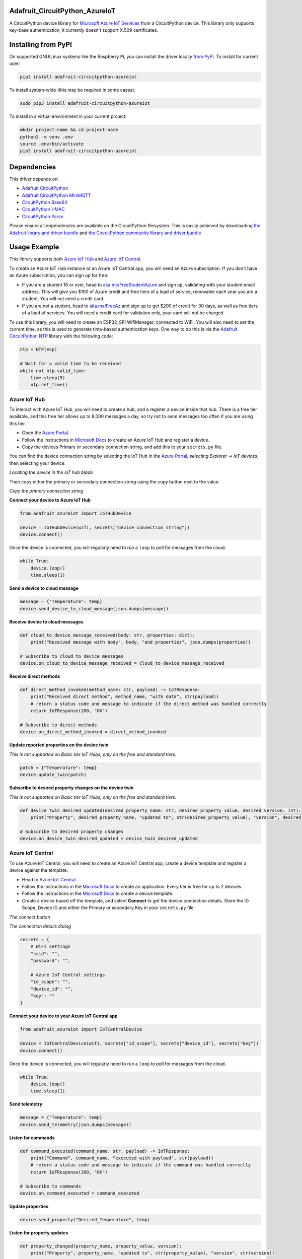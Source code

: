 Adafruit_CircuitPython_AzureIoT
================================

.. image:: https://readthedocs.org/projects/adafruit-circuitpython-azureiot/badge/?version=latest
    :target: https://circuitpython.readthedocs.io/projects/azureiot/en/latest/
    :alt: Documentation Status

.. image:: https://img.shields.io/discord/327254708534116352.svg
    :target: https://discord.gg/nBQh6qu
    :alt: Discord

.. image:: https://github.com/adafruit/Adafruit_CircuitPython_AzureIoT/workflows/Build%20CI/badge.svg
    :target: https://github.com/adafruit/Adafruit_CircuitPython_AzureIoT/actions/
    :alt: Build Status

A CircuitPython device library for `Microsoft Azure IoT Services <https://azure.microsoft.com/overview/iot/?WT.mc_id=AdafruitCircuitPythonAzureIoT-github-jabenn>`_ from a CircuitPython device. This library only supports key-base authentication, it currently doesn't support X.509 certificates.

Installing from PyPI
=====================
On supported GNU/Linux systems like the Raspberry Pi, you can install the driver locally `from
PyPI <https://pypi.org/project/adafruit-circuitpython-azureiot/>`_. To install for current user:

.. code-block:: shell

    pip3 install adafruit-circuitpython-azureiot

To install system-wide (this may be required in some cases):

.. code-block:: shell

    sudo pip3 install adafruit-circuitpython-azureiot

To install in a virtual environment in your current project:

.. code-block:: shell

    mkdir project-name && cd project-name
    python3 -m venv .env
    source .env/bin/activate
    pip3 install adafruit-circuitpython-azureiot

Dependencies
=============
This driver depends on:

* `Adafruit CircuitPython <https://github.com/adafruit/circuitpython>`_
* `Adafruit CircuitPython MiniMQTT <https://github.com/adafruit/Adafruit_CircuitPython_MiniMQTT>`_

* `CircuitPython Base64 <https://github.com/jimbobbennett/CircuitPython_Base64>`_
* `CircuitPython HMAC <https://github.com/jimbobbennett/CircuitPython_HMAC>`_
* `CircuitPython Parse <https://github.com/jimbobbennett/CircuitPython_Parse>`_

Please ensure all dependencies are available on the CircuitPython filesystem.
This is easily achieved by downloading
`the Adafruit library and driver bundle <https://github.com/adafruit/Adafruit_CircuitPython_Bundle>`_
and
`the CircuitPython community library and driver bundle <https://github.com/adafruit/CircuitPython_Community_Bundle>`_

Usage Example
=============

This library supports both `Azure IoT Hub <https://azure.microsoft.com/services/iot-hub/?WT.mc_id=AdafruitCircuitPythonAzureIoT-github-jabenn>`_ and `Azure IoT Central <https://azure.microsoft.com/services/iot-central/?WT.mc_id=AdafruitCircuitPythonAzureIoT-github-jabenn>`__.

To create an Azure IoT Hub instance or an Azure IoT Central app, you will need an Azure subscription. If you don't have an Azure subscription, you can sign up for free:

- If you are a student 18 or over, head to `aka.ms/FreeStudentAzure <https://aka.ms/FreeStudentAzure>`_ and sign up, validating with your student email address. This will give you $100 of Azure credit and free tiers of a load of service, renewable each year you are a student. You will not need a credit card.

- If you are not a student, head to `aka.ms/FreeAz <https://aka.ms/FreeAz>`_ and sign up to get $200 of credit for 30 days, as well as free tiers of a load of services. You will need a credit card for validation only, your card will not be charged.

To use this library, you will need to create an ESP32_SPI WifiManager, connected to WiFi. You will also need to set the current time, as this is used to generate time-based authentication keys. One way to do this is via the `Adafruit CircuitPython NTP <https://github.com/adafruit/Adafruit_CircuitPython_NTP>`_ library with the following code:

.. code-block:: python

    ntp = NTP(esp)

    # Wait for a valid time to be received
    while not ntp.valid_time:
        time.sleep(5)
        ntp.set_time()

Azure IoT Hub
-------------

To interact with Azure IoT Hub, you will need to create a hub, and a register a device inside that hub. There is a free tier available, and this free tier allows up to 8,000 messages a day, so try not to send messages too often if you are using this tier.

- Open the `Azure Portal <https://aka.ms/AzurePortalHome>`_. 
- Follow the instructions in `Microsoft Docs <https://aka.ms/CreateIoTHub>`_ to create an Azure IoT Hub and register a device.
- Copy the devices Primary or secondary connection string, and add this to your ``secrets.py`` file.

You can find the device connection string by selecting the IoT Hub in the `Azure Portal <https://aka.ms/AzurePortalHome>`_, *selecting Explorer -> IoT devices*, then selecting your device.

.. images/iot-hub-device.png
   :alt: Locating the device in the IoT hub blade

*Locating the device in the IoT hub blade*

Then copy either the primary or secondary connection string using the copy button next to the value.

.. images/iot-hub-device-keys.png
   :alt: Copy the primary connection string

*Copy the primary connection string*

**Connect your device to Azure IoT Hub**

.. code-block:: python

    from adafruit_azureiot import IoTHubDevice

    device = IoTHubDevice(wifi, secrets["device_connection_string"])
    device.connect()

Once the device is connected, you will regularly need to run a ``loop`` to poll for messages from the cloud.

.. code-block:: python

    while True:
        device.loop()
        time.sleep(1)

**Send a device to cloud message**

.. code-block:: python

    message = {"Temperature": temp}
    device.send_device_to_cloud_message(json.dumps(message))

**Receive device to cloud messages**

.. code-block:: python

    def cloud_to_device_message_received(body: str, properties: dict):
        print("Received message with body", body, "and properties", json.dumps(properties))

    # Subscribe to cloud to device messages
    device.on_cloud_to_device_message_received = cloud_to_device_message_received

**Receive direct methods**

.. code-block:: python

    def direct_method_invoked(method_name: str, payload) -> IoTResponse:
        print("Received direct method", method_name, "with data", str(payload))
        # return a status code and message to indicate if the direct method was handled correctly
        return IoTResponse(200, "OK")

    # Subscribe to direct methods
    device.on_direct_method_invoked = direct_method_invoked

**Update reported properties on the device twin**

*This is not supported on Basic tier IoT Hubs, only on the free and standard tiers.*

.. code-block:: python

    patch = {"Temperature": temp}
    device.update_twin(patch)

**Subscribe to desired property changes on the device twin**

*This is not supported on Basic tier IoT Hubs, only on the free and standard tiers.*

.. code-block:: python

    def device_twin_desired_updated(desired_property_name: str, desired_property_value, desired_version: int):
        print("Property", desired_property_name, "updated to", str(desired_property_value), "version", desired_version)

    # Subscribe to desired property changes
    device.on_device_twin_desired_updated = device_twin_desired_updated

Azure IoT Central
-----------------

To use Azure IoT Central, you will need to create an Azure IoT Central app, create a device template and register a device against the template.

- Head to `Azure IoT Central <https://apps.azureiotcentral.com/?WT.mc_id=AdafruitCircuitPythonAzureIoT-github-jabenn>`__ 
- Follow the instructions in the `Microsoft Docs <https://docs.microsoft.com/azure/iot-central/core/quick-deploy-iot-central?WT.mc_id=AdafruitCircuitPythonAzureIoT-github-jabenn>`__ to create an application. Every tier is free for up to 2 devices.
- Follow the instructions in the `Microsoft Docs <https://docs.microsoft.com/azure/iot-central/core/quick-create-simulated-device?WT.mc_id=AdafruitCircuitPythonAzureIoT-github-jabenn>`__ to create a device template.
- Create a device based off the template, and select **Connect** to get the device connection details. Store the ID Scope, Device ID and either the Primary or secondary Key in your ``secrets.py`` file.

.. image:: images/iot-central-connect-button.png
   :alt: The IoT Central connect button

*The connect button*

.. image:: images/iot-central-connect-dialog.png
   :alt: The IoT Central connection details dialog

*The connection details dialog*

.. code-block:: python

    secrets = {
        # WiFi settings
        "ssid": "",
        "password": "",

        # Azure IoT Central settings
        "id_scope": "",
        "device_id": "",
        "key": ""
    }

**Connect your device to your Azure IoT Central app**

.. code-block:: python

    from adafruit_azureiot import IoTCentralDevice

    device = IoTCentralDevice(wifi, secrets["id_scope"], secrets["device_id"], secrets["key"])
    device.connect()

Once the device is connected, you will regularly need to run a ``loop`` to poll for messages from the cloud.

.. code-block:: python

    while True:
        device.loop()
        time.sleep(1)

**Send telemetry**

.. code-block:: python

    message = {"Temperature": temp}
    device.send_telemetry(json.dumps(message))

**Listen for commands**

.. code-block:: python

    def command_executed(command_name: str, payload) -> IoTResponse:
        print("Command", command_name, "executed with payload", str(payload))
        # return a status code and message to indicate if the command was handled correctly
        return IoTResponse(200, "OK")

    # Subscribe to commands
    device.on_command_executed = command_executed

**Update properties**

.. code-block:: python

    device.send_property("Desired_Temperature", temp)

**Listen for property updates**

.. code-block:: python

    def property_changed(property_name, property_value, version):
        print("Property", property_name, "updated to", str(property_value), "version", str(version))

    # Subscribe to property updates
    device.on_property_changed = property_changed

Learning more about Azure IoT services
--------------------------------------

If you want to learn more about setting up or using Azure IoT Services, check out the following resources:

- `Azure IoT documentation on Microsoft Docs <https://docs.microsoft.com/azure/iot-fundamentals/?WT.mc_id=AdafruitCircuitPythonAzureIoT-github-jabenn>`_
- `IoT learning paths and modules on Microsoft Learn <https://docs.microsoft.com/learn/browse/?term=iot&WT.mc_id=AdafruitCircuitPythonAzureIoT-github-jabenn>`_ - Free, online, self-guided hands on learning with Azure IoT services

Contributing
============

Contributions are welcome! Please read our `Code of Conduct
<https://github.com/adafruit/Adafruit_CircuitPython_AzureIoT/blob/master/CODE_OF_CONDUCT.md>`_
before contributing to help this project stay welcoming.

Documentation
=============

For information on building library documentation, please check out `this guide <https://learn.adafruit.com/creating-and-sharing-a-circuitpython-library/sharing-our-docs-on-readthedocs#sphinx-5-1>`_.
